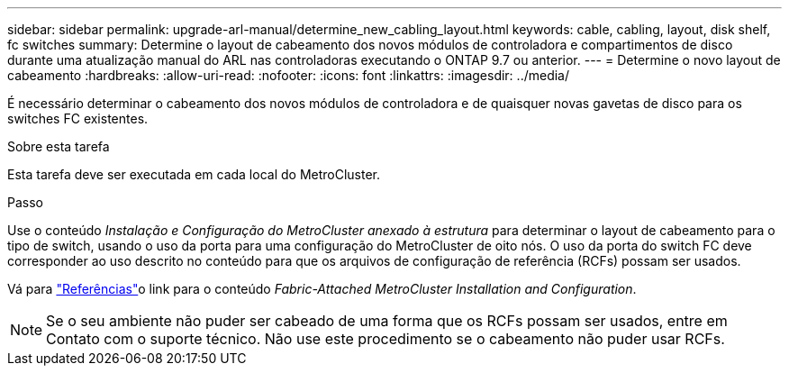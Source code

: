 ---
sidebar: sidebar 
permalink: upgrade-arl-manual/determine_new_cabling_layout.html 
keywords: cable, cabling, layout, disk shelf, fc switches 
summary: Determine o layout de cabeamento dos novos módulos de controladora e compartimentos de disco durante uma atualização manual do ARL nas controladoras executando o ONTAP 9.7 ou anterior. 
---
= Determine o novo layout de cabeamento
:hardbreaks:
:allow-uri-read: 
:nofooter: 
:icons: font
:linkattrs: 
:imagesdir: ../media/


[role="lead"]
É necessário determinar o cabeamento dos novos módulos de controladora e de quaisquer novas gavetas de disco para os switches FC existentes.

.Sobre esta tarefa
Esta tarefa deve ser executada em cada local do MetroCluster.

.Passo
Use o conteúdo _Instalação e Configuração do MetroCluster anexado à estrutura_ para determinar o layout de cabeamento para o tipo de switch, usando o uso da porta para uma configuração do MetroCluster de oito nós. O uso da porta do switch FC deve corresponder ao uso descrito no conteúdo para que os arquivos de configuração de referência (RCFs) possam ser usados.

Vá para link:other_references.html["Referências"]o link para o conteúdo _Fabric-Attached MetroCluster Installation and Configuration_.


NOTE: Se o seu ambiente não puder ser cabeado de uma forma que os RCFs possam ser usados, entre em Contato com o suporte técnico. Não use este procedimento se o cabeamento não puder usar RCFs.
